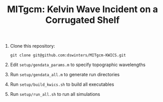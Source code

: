 #+TITLE: MITgcm: Kelvin Wave Incident on a Corrugated Shelf

1. Clone this repository:
   #+begin_src shell
   git clone git@github.com:dswinters/MITgcm-KWICS.git
   #+end_src

2. Edit ~setup/gendata_params.m~ to specify topographic wavelengths

3. Run ~setup/gendata_all.m~ to generate run directories

4. Run ~setup/build_kwics.sh~ to build all executables

5. Run ~setup/run_all.sh~ to run all simulations
